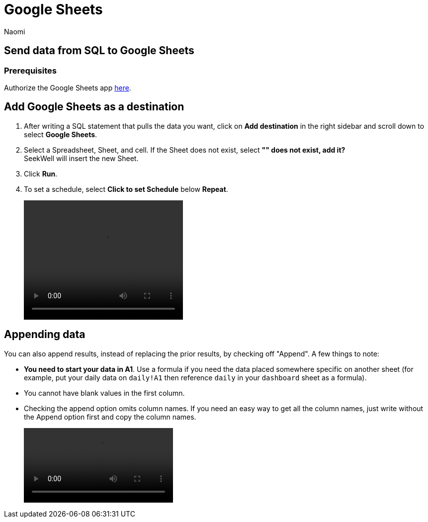 = Google Sheets
:last_updated: 8/22/2022
:author: Naomi
:linkattrs:
:experimental:
:page-layout: default-seekwell
:destination: Google Sheets
:description: Send data from Seekwell to Google Sheets.

// destination

== Send data from SQL to {destination}

[#prerequisite]
=== Prerequisites

Authorize the {destination} app link:https://seekwell.io/web_auth_sheets[here,window=_blank].

== Add {destination} as a destination

. After writing a SQL statement that pulls the data you want, click on *Add destination* in the right sidebar and scroll down to select *{destination}*.

. Select a Spreadsheet, Sheet, and cell. If the Sheet does not exist, select *"" does not exist, add it?* +
SeekWell will insert the new Sheet.

. Click *Run*.

. To set a schedule, select *Click to set Schedule* below *Repeat*.
+
video::4b13fe0c-7d1f-43b9-89b2-9b479f0e8c24.mp4[width=320, height=240]

== Appending data

You can also append results, instead of replacing the prior results, by checking off "Append". A few things to note:

* *You need to start your data in A1*. Use a formula if you need the data placed somewhere specific on another sheet (for example, put your daily data on `daily!A1` then reference `daily` in your `dashboard` sheet as a formula).

* You cannot have blank values in the first column.

* Checking the append option omits column names. If you need an easy way to get all the column names, just write without the Append option first and copy the column names.
+
video::append_to_sheet.mp4[]
